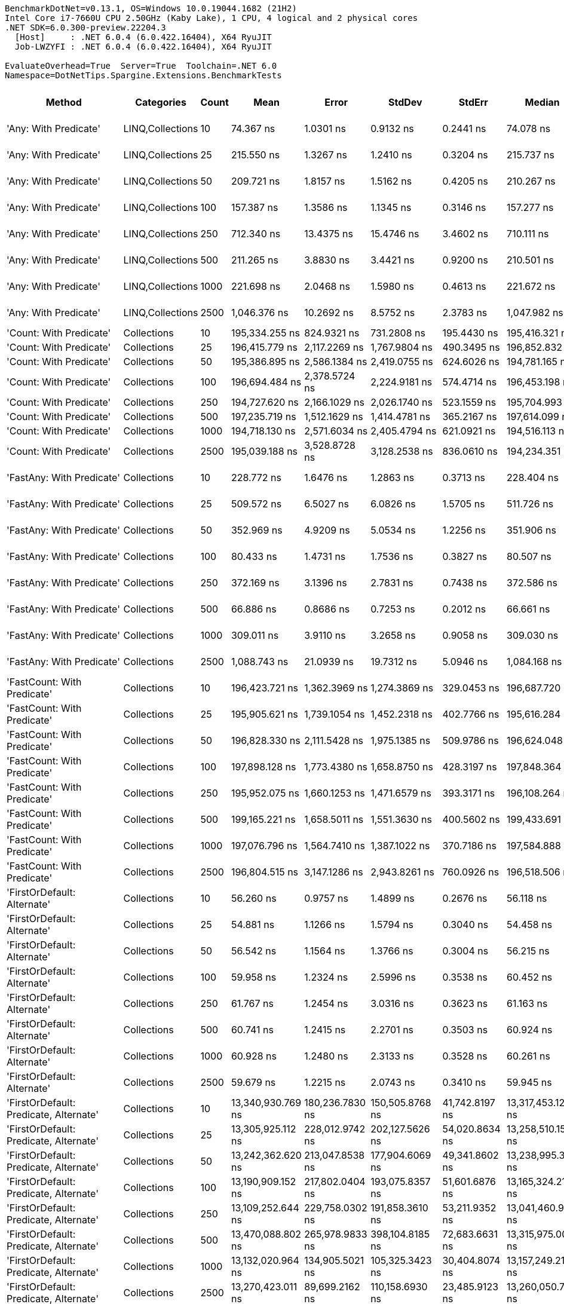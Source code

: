 ....
BenchmarkDotNet=v0.13.1, OS=Windows 10.0.19044.1682 (21H2)
Intel Core i7-7660U CPU 2.50GHz (Kaby Lake), 1 CPU, 4 logical and 2 physical cores
.NET SDK=6.0.300-preview.22204.3
  [Host]     : .NET 6.0.4 (6.0.422.16404), X64 RyuJIT
  Job-LWZYFI : .NET 6.0.4 (6.0.422.16404), X64 RyuJIT

EvaluateOverhead=True  Server=True  Toolchain=.NET 6.0  
Namespace=DotNetTips.Spargine.Extensions.BenchmarkTests  
....
[options="header"]
|===
|                                  Method|        Categories|  Count|               Mean|            Error|             StdDev|           StdErr|             Median|                Min|                 Q1|                 Q3|                Max|            Op/s|   CI99.9% Margin|  Iterations|  Kurtosis|  MValue|  Skewness|  Rank|  LogicalGroup|  Baseline|  Code Size|     Gen 0|     Gen 1|     Gen 2|    Allocated
|                   'Any: With Predicate'|  LINQ,Collections|     10|          74.367 ns|        1.0301 ns|          0.9132 ns|        0.2441 ns|          74.078 ns|          73.335 ns|          73.674 ns|          74.925 ns|          76.331 ns|   13,446,793.83|        1.0301 ns|       14.00|     2.228|   2.000|    0.7265|    10|             *|        No|      542 B|    0.0035|         -|         -|         32 B
|                   'Any: With Predicate'|  LINQ,Collections|     25|         215.550 ns|        1.3267 ns|          1.2410 ns|        0.3204 ns|         215.737 ns|         212.468 ns|         215.308 ns|         216.172 ns|         217.327 ns|    4,639,300.68|        1.3267 ns|       15.00|     3.304|   2.000|   -0.8792|    14|             *|        No|      542 B|    0.0033|         -|         -|         32 B
|                   'Any: With Predicate'|  LINQ,Collections|     50|         209.721 ns|        1.8157 ns|          1.5162 ns|        0.4205 ns|         210.267 ns|         207.629 ns|         208.193 ns|         210.850 ns|         212.307 ns|    4,768,250.33|        1.8157 ns|       13.00|     1.463|   2.000|    0.0029|    13|             *|        No|      542 B|    0.0033|         -|         -|         32 B
|                   'Any: With Predicate'|  LINQ,Collections|    100|         157.387 ns|        1.3586 ns|          1.1345 ns|        0.3146 ns|         157.277 ns|         155.786 ns|         156.217 ns|         158.342 ns|         159.026 ns|    6,353,770.74|        1.3586 ns|       13.00|     1.352|   2.000|   -0.0062|    12|             *|        No|      542 B|    0.0033|         -|         -|         32 B
|                   'Any: With Predicate'|  LINQ,Collections|    250|         712.340 ns|       13.4375 ns|         15.4746 ns|        3.4602 ns|         710.111 ns|         694.776 ns|         701.481 ns|         717.275 ns|         757.772 ns|    1,403,824.30|       13.4375 ns|       20.00|     4.344|   2.000|    1.2605|    21|             *|        No|      542 B|    0.0029|         -|         -|         32 B
|                   'Any: With Predicate'|  LINQ,Collections|    500|         211.265 ns|        3.8830 ns|          3.4421 ns|        0.9200 ns|         210.501 ns|         206.916 ns|         209.476 ns|         211.525 ns|         219.014 ns|    4,733,383.39|        3.8830 ns|       14.00|     3.046|   2.000|    1.0668|    13|             *|        No|      542 B|    0.0033|         -|         -|         32 B
|                   'Any: With Predicate'|  LINQ,Collections|   1000|         221.698 ns|        2.0468 ns|          1.5980 ns|        0.4613 ns|         221.672 ns|         219.119 ns|         220.494 ns|         222.481 ns|         225.203 ns|    4,510,640.16|        2.0468 ns|       12.00|     2.670|   2.000|    0.4722|    15|             *|        No|      542 B|    0.0033|         -|         -|         32 B
|                   'Any: With Predicate'|  LINQ,Collections|   2500|       1,046.376 ns|       10.2692 ns|          8.5752 ns|        2.3783 ns|       1,047.982 ns|       1,031.655 ns|       1,042.845 ns|       1,048.972 ns|       1,064.365 ns|      955,679.27|       10.2692 ns|       13.00|     2.604|   2.000|    0.0991|    22|             *|        No|      542 B|    0.0019|         -|         -|         32 B
|                 'Count: With Predicate'|       Collections|     10|     195,334.255 ns|      824.9321 ns|        731.2808 ns|      195.4430 ns|     195,416.321 ns|     194,041.980 ns|     194,831.500 ns|     195,731.116 ns|     196,630.554 ns|        5,119.43|      824.9321 ns|       14.00|     2.022|   2.000|   -0.1829|    29|             *|        No|      513 B|         -|         -|         -|         32 B
|                 'Count: With Predicate'|       Collections|     25|     196,415.779 ns|    2,117.2269 ns|      1,767.9804 ns|      490.3495 ns|     196,852.832 ns|     192,917.041 ns|     196,069.849 ns|     197,698.413 ns|     198,616.479 ns|        5,091.24|    2,117.2269 ns|       13.00|     2.139|   2.000|   -0.8005|    29|             *|        No|      513 B|         -|         -|         -|         32 B
|                 'Count: With Predicate'|       Collections|     50|     195,386.895 ns|    2,586.1384 ns|      2,419.0755 ns|      624.6026 ns|     194,781.165 ns|     191,094.592 ns|     194,149.060 ns|     197,548.877 ns|     199,050.598 ns|        5,118.05|    2,586.1384 ns|       15.00|     1.637|   2.000|   -0.2084|    29|             *|        No|      513 B|         -|         -|         -|         32 B
|                 'Count: With Predicate'|       Collections|    100|     196,694.484 ns|    2,378.5724 ns|      2,224.9181 ns|      574.4714 ns|     196,453.198 ns|     192,873.633 ns|     194,872.266 ns|     198,613.647 ns|     199,844.189 ns|        5,084.03|    2,378.5724 ns|       15.00|     1.572|   2.000|    0.0083|    29|             *|        No|      513 B|         -|         -|         -|         32 B
|                 'Count: With Predicate'|       Collections|    250|     194,727.620 ns|    2,166.1029 ns|      2,026.1740 ns|      523.1559 ns|     195,704.993 ns|     191,093.250 ns|     192,964.368 ns|     196,487.891 ns|     197,683.191 ns|        5,135.38|    2,166.1029 ns|       15.00|     1.478|   2.000|   -0.1728|    29|             *|        No|      513 B|         -|         -|         -|         32 B
|                 'Count: With Predicate'|       Collections|    500|     197,235.719 ns|    1,512.1629 ns|      1,414.4781 ns|      365.2167 ns|     197,614.099 ns|     194,611.292 ns|     196,219.971 ns|     198,355.652 ns|     199,303.821 ns|        5,070.08|    1,512.1629 ns|       15.00|     1.783|   2.000|   -0.3411|    29|             *|        No|      513 B|         -|         -|         -|         32 B
|                 'Count: With Predicate'|       Collections|   1000|     194,718.130 ns|    2,571.6034 ns|      2,405.4794 ns|      621.0921 ns|     194,516.113 ns|     190,794.629 ns|     192,882.654 ns|     196,636.670 ns|     198,755.151 ns|        5,135.63|    2,571.6034 ns|       15.00|     1.715|   2.000|   -0.0287|    29|             *|        No|      513 B|         -|         -|         -|         32 B
|                 'Count: With Predicate'|       Collections|   2500|     195,039.188 ns|    3,528.8728 ns|      3,128.2538 ns|      836.0610 ns|     194,234.351 ns|     189,550.269 ns|     192,862.158 ns|     197,022.668 ns|     200,991.577 ns|        5,127.17|    3,528.8728 ns|       14.00|     2.004|   2.000|    0.2017|    29|             *|        No|      513 B|         -|         -|         -|         32 B
|               'FastAny: With Predicate'|       Collections|     10|         228.772 ns|        1.6476 ns|          1.2863 ns|        0.3713 ns|         228.404 ns|         227.270 ns|         227.951 ns|         229.542 ns|         231.202 ns|    4,371,170.94|        1.6476 ns|       12.00|     1.926|   2.000|    0.6019|    16|             *|        No|      475 B|    0.0033|         -|         -|         32 B
|               'FastAny: With Predicate'|       Collections|     25|         509.572 ns|        6.5027 ns|          6.0826 ns|        1.5705 ns|         511.726 ns|         495.522 ns|         506.128 ns|         513.138 ns|         517.079 ns|    1,962,432.16|        6.5027 ns|       15.00|     2.735|   2.000|   -0.8621|    20|             *|        No|      475 B|    0.0029|         -|         -|         32 B
|               'FastAny: With Predicate'|       Collections|     50|         352.969 ns|        4.9209 ns|          5.0534 ns|        1.2256 ns|         351.906 ns|         347.250 ns|         348.311 ns|         356.115 ns|         365.897 ns|    2,833,111.95|        4.9209 ns|       17.00|     3.135|   2.000|    0.8769|    18|             *|        No|      475 B|    0.0033|         -|         -|         32 B
|               'FastAny: With Predicate'|       Collections|    100|          80.433 ns|        1.4731 ns|          1.7536 ns|        0.3827 ns|          80.507 ns|          77.184 ns|          79.320 ns|          81.186 ns|          83.647 ns|   12,432,782.16|        1.4731 ns|       21.00|     2.204|   2.000|    0.0374|    11|             *|        No|      475 B|    0.0035|         -|         -|         32 B
|               'FastAny: With Predicate'|       Collections|    250|         372.169 ns|        3.1396 ns|          2.7831 ns|        0.7438 ns|         372.586 ns|         365.429 ns|         370.892 ns|         373.817 ns|         376.153 ns|    2,686,950.34|        3.1396 ns|       14.00|     3.123|   2.000|   -0.6765|    19|             *|        No|      475 B|    0.0033|         -|         -|         32 B
|               'FastAny: With Predicate'|       Collections|    500|          66.886 ns|        0.8686 ns|          0.7253 ns|        0.2012 ns|          66.661 ns|          66.113 ns|          66.348 ns|          67.167 ns|          68.684 ns|   14,950,713.14|        0.8686 ns|       13.00|     3.268|   2.000|    1.0899|     9|             *|        No|      475 B|    0.0036|         -|         -|         32 B
|               'FastAny: With Predicate'|       Collections|   1000|         309.011 ns|        3.9110 ns|          3.2658 ns|        0.9058 ns|         309.030 ns|         303.222 ns|         306.997 ns|         312.326 ns|         313.161 ns|    3,236,130.07|        3.9110 ns|       13.00|     1.717|   2.000|   -0.2300|    17|             *|        No|      475 B|    0.0033|         -|         -|         32 B
|               'FastAny: With Predicate'|       Collections|   2500|       1,088.743 ns|       21.0939 ns|         19.7312 ns|        5.0946 ns|       1,084.168 ns|       1,064.021 ns|       1,075.527 ns|       1,101.462 ns|       1,124.601 ns|      918,490.22|       21.0939 ns|       15.00|     1.736|   2.000|    0.3579|    23|             *|        No|      475 B|    0.0019|         -|         -|         32 B
|             'FastCount: With Predicate'|       Collections|     10|     196,423.721 ns|    1,362.3969 ns|      1,274.3869 ns|      329.0453 ns|     196,687.720 ns|     194,012.769 ns|     195,658.789 ns|     197,037.659 ns|     198,335.449 ns|        5,091.03|    1,362.3969 ns|       15.00|     1.952|   2.000|   -0.2046|    29|             *|        No|      475 B|         -|         -|         -|         32 B
|             'FastCount: With Predicate'|       Collections|     25|     195,905.621 ns|    1,739.1054 ns|      1,452.2318 ns|      402.7766 ns|     195,616.284 ns|     193,596.533 ns|     195,065.796 ns|     196,952.197 ns|     198,801.074 ns|        5,104.50|    1,739.1054 ns|       13.00|     2.190|   2.000|    0.3545|    29|             *|        No|      475 B|         -|         -|         -|         32 B
|             'FastCount: With Predicate'|       Collections|     50|     196,828.330 ns|    2,111.5428 ns|      1,975.1385 ns|      509.9786 ns|     196,624.048 ns|     192,887.793 ns|     195,523.926 ns|     198,004.773 ns|     200,006.250 ns|        5,080.57|    2,111.5428 ns|       15.00|     2.132|   2.000|   -0.0655|    29|             *|        No|      475 B|         -|         -|         -|         32 B
|             'FastCount: With Predicate'|       Collections|    100|     197,898.128 ns|    1,773.4380 ns|      1,658.8750 ns|      428.3197 ns|     197,848.364 ns|     194,861.841 ns|     196,973.315 ns|     199,009.863 ns|     200,339.429 ns|        5,053.10|    1,773.4380 ns|       15.00|     1.904|   2.000|   -0.1598|    29|             *|        No|      475 B|         -|         -|         -|         32 B
|             'FastCount: With Predicate'|       Collections|    250|     195,952.075 ns|    1,660.1253 ns|      1,471.6579 ns|      393.3171 ns|     196,108.264 ns|     192,907.898 ns|     195,236.975 ns|     196,822.314 ns|     198,776.990 ns|        5,103.29|    1,660.1253 ns|       14.00|     2.676|   2.000|   -0.3002|    29|             *|        No|      475 B|         -|         -|         -|         32 B
|             'FastCount: With Predicate'|       Collections|    500|     199,165.221 ns|    1,658.5011 ns|      1,551.3630 ns|      400.5602 ns|     199,433.691 ns|     196,727.515 ns|     197,964.844 ns|     200,418.237 ns|     200,853.027 ns|        5,020.96|    1,658.5011 ns|       15.00|     1.544|   2.000|   -0.5058|    29|             *|        No|      475 B|         -|         -|         -|         32 B
|             'FastCount: With Predicate'|       Collections|   1000|     197,076.796 ns|    1,564.7410 ns|      1,387.1022 ns|      370.7186 ns|     197,584.888 ns|     194,091.675 ns|     195,846.741 ns|     197,754.413 ns|     198,909.692 ns|        5,074.16|    1,564.7410 ns|       14.00|     2.213|   2.000|   -0.6328|    29|             *|        No|      475 B|         -|         -|         -|         32 B
|             'FastCount: With Predicate'|       Collections|   2500|     196,804.515 ns|    3,147.1286 ns|      2,943.8261 ns|      760.0926 ns|     196,518.506 ns|     192,931.006 ns|     194,456.470 ns|     199,004.102 ns|     202,016.943 ns|        5,081.18|    3,147.1286 ns|       15.00|     1.598|   2.000|    0.2401|    29|             *|        No|      475 B|         -|         -|         -|         33 B
|             'FirstOrDefault: Alternate'|       Collections|     10|          56.260 ns|        0.9757 ns|          1.4899 ns|        0.2676 ns|          56.118 ns|          54.501 ns|          55.285 ns|          56.587 ns|          60.517 ns|   17,774,670.17|        0.9757 ns|       31.00|     3.633|   2.000|    1.0993|     7|             *|        No|      873 B|    0.0098|         -|         -|         88 B
|             'FirstOrDefault: Alternate'|       Collections|     25|          54.881 ns|        1.1266 ns|          1.5794 ns|        0.3040 ns|          54.458 ns|          53.029 ns|          53.738 ns|          56.006 ns|          58.780 ns|   18,221,088.38|        1.1266 ns|       27.00|     2.589|   2.250|    0.8606|     6|             *|        No|      873 B|    0.0097|         -|         -|         88 B
|             'FirstOrDefault: Alternate'|       Collections|     50|          56.542 ns|        1.1564 ns|          1.3766 ns|        0.3004 ns|          56.215 ns|          54.842 ns|          55.616 ns|          57.297 ns|          59.186 ns|   17,686,108.57|        1.1564 ns|       21.00|     2.116|   2.000|    0.6574|     7|             *|        No|      873 B|    0.0097|         -|         -|         88 B
|             'FirstOrDefault: Alternate'|       Collections|    100|          59.958 ns|        1.2324 ns|          2.5996 ns|        0.3538 ns|          60.452 ns|          55.158 ns|          58.318 ns|          61.792 ns|          65.387 ns|   16,678,466.08|        1.2324 ns|       54.00|     2.090|   3.176|   -0.1099|     8|             *|        No|      873 B|    0.0095|         -|         -|         88 B
|             'FirstOrDefault: Alternate'|       Collections|    250|          61.767 ns|        1.2454 ns|          3.0316 ns|        0.3623 ns|          61.163 ns|          56.999 ns|          59.663 ns|          63.462 ns|          70.834 ns|   16,189,788.67|        1.2454 ns|       70.00|     3.627|   2.364|    0.8706|     8|             *|        No|      873 B|    0.0093|         -|         -|         88 B
|             'FirstOrDefault: Alternate'|       Collections|    500|          60.741 ns|        1.2415 ns|          2.2701 ns|        0.3503 ns|          60.924 ns|          56.187 ns|          59.208 ns|          61.982 ns|          65.971 ns|   16,463,408.92|        1.2415 ns|       42.00|     2.587|   2.000|   -0.0239|     8|             *|        No|      873 B|    0.0095|         -|         -|         88 B
|             'FirstOrDefault: Alternate'|       Collections|   1000|          60.928 ns|        1.2480 ns|          2.3133 ns|        0.3528 ns|          60.261 ns|          56.277 ns|          59.606 ns|          62.325 ns|          66.926 ns|   16,412,922.48|        1.2480 ns|       43.00|     3.297|   2.000|    0.6446|     8|             *|        No|      873 B|    0.0094|         -|         -|         88 B
|             'FirstOrDefault: Alternate'|       Collections|   2500|          59.679 ns|        1.2215 ns|          2.0743 ns|        0.3410 ns|          59.945 ns|          53.703 ns|          59.112 ns|          61.065 ns|          62.605 ns|   16,756,299.75|        1.2215 ns|       37.00|     3.893|   2.000|   -1.0463|     8|             *|        No|      873 B|    0.0095|         -|         -|         88 B
|  'FirstOrDefault: Predicate, Alternate'|       Collections|     10|  13,340,930.769 ns|  180,236.7830 ns|    150,505.8768 ns|   41,742.8197 ns|  13,317,453.125 ns|  13,148,668.750 ns|  13,226,725.000 ns|  13,372,940.625 ns|  13,665,720.312 ns|           74.96|  180,236.7830 ns|       13.00|     2.417|   2.000|    0.6940|    33|             *|        No|      783 B|  187.5000|  156.2500|  125.0000|  5,924,050 B
|  'FirstOrDefault: Predicate, Alternate'|       Collections|     25|  13,305,925.112 ns|  228,012.9742 ns|    202,127.5626 ns|   54,020.8634 ns|  13,258,510.156 ns|  12,947,946.875 ns|  13,207,861.719 ns|  13,339,403.516 ns|  13,753,609.375 ns|           75.15|  228,012.9742 ns|       14.00|     2.868|   2.000|    0.6376|    33|             *|        No|      783 B|  203.1250|  187.5000|  140.6250|  5,924,316 B
|  'FirstOrDefault: Predicate, Alternate'|       Collections|     50|  13,242,362.620 ns|  213,047.8538 ns|    177,904.6069 ns|   49,341.8602 ns|  13,238,995.312 ns|  12,922,373.438 ns|  13,189,375.000 ns|  13,331,582.812 ns|  13,636,932.812 ns|           75.52|  213,047.8538 ns|       13.00|     2.973|   2.000|    0.2093|    33|             *|        No|      783 B|  218.7500|  187.5000|  156.2500|  5,926,575 B
|  'FirstOrDefault: Predicate, Alternate'|       Collections|    100|  13,190,909.152 ns|  217,802.0404 ns|    193,075.8357 ns|   51,601.6876 ns|  13,165,324.219 ns|  12,856,556.250 ns|  13,114,370.703 ns|  13,236,497.266 ns|  13,629,123.438 ns|           75.81|  217,802.0404 ns|       14.00|     3.191|   2.000|    0.6977|    33|             *|        No|      783 B|  234.3750|  203.1250|  171.8750|  5,917,822 B
|  'FirstOrDefault: Predicate, Alternate'|       Collections|    250|  13,109,252.644 ns|  229,758.0302 ns|    191,858.3610 ns|   53,211.9352 ns|  13,041,460.938 ns|  12,830,765.625 ns|  13,002,165.625 ns|  13,256,268.750 ns|  13,488,715.625 ns|           76.28|  229,758.0302 ns|       13.00|     1.968|   2.000|    0.3344|    33|             *|        No|      783 B|  218.7500|  187.5000|  140.6250|  5,920,943 B
|  'FirstOrDefault: Predicate, Alternate'|       Collections|    500|  13,470,088.802 ns|  265,978.9833 ns|    398,104.8185 ns|   72,683.6631 ns|  13,315,975.000 ns|  13,019,981.250 ns|  13,165,313.672 ns|  13,719,989.453 ns|  14,518,818.750 ns|           74.24|  265,978.9833 ns|       30.00|     3.112|   2.111|    0.9832|    33|             *|        No|      783 B|  203.1250|  187.5000|  156.2500|  5,925,148 B
|  'FirstOrDefault: Predicate, Alternate'|       Collections|   1000|  13,132,020.964 ns|  134,905.5021 ns|    105,325.3423 ns|   30,404.8074 ns|  13,157,249.219 ns|  12,927,381.250 ns|  13,069,319.922 ns|  13,206,542.188 ns|  13,264,787.500 ns|           76.15|  134,905.5021 ns|       12.00|     1.888|   2.000|   -0.5048|    33|             *|        No|      783 B|  234.3750|  187.5000|  171.8750|  5,921,674 B
|  'FirstOrDefault: Predicate, Alternate'|       Collections|   2500|  13,270,423.011 ns|   89,699.2162 ns|    110,158.6930 ns|   23,485.9123 ns|  13,260,050.781 ns|  13,077,378.125 ns|  13,192,737.500 ns|  13,342,600.000 ns|  13,473,993.750 ns|           75.36|   89,699.2162 ns|       22.00|     1.868|   2.000|    0.1232|    33|             *|        No|      783 B|  187.5000|  171.8750|  125.0000|  5,925,628 B
|                  'HasItems: With Count'|       Collections|     10|  13,164,887.500 ns|  104,205.2894 ns|     87,016.1361 ns|   24,133.9339 ns|  13,196,379.688 ns|  13,046,948.438 ns|  13,081,550.000 ns|  13,245,653.125 ns|  13,268,565.625 ns|           75.96|  104,205.2894 ns|       13.00|     1.083|   2.000|   -0.0631|    33|             *|        No|      420 B|  218.7500|  171.8750|  156.2500|  5,918,618 B
|                  'HasItems: With Count'|       Collections|     25|  13,341,101.402 ns|  264,053.5880 ns|    462,468.5591 ns|   74,054.2366 ns|  13,096,937.500 ns|  12,877,801.562 ns|  13,015,849.219 ns|  13,643,063.281 ns|  14,343,743.750 ns|           74.96|  264,053.5880 ns|       39.00|     2.544|   2.320|    1.0354|    33|             *|        No|      420 B|  218.7500|  187.5000|  156.2500|  5,919,712 B
|                  'HasItems: With Count'|       Collections|     50|  13,346,499.609 ns|  259,854.3464 ns|    299,248.6517 ns|   66,914.0327 ns|  13,223,798.438 ns|  12,960,396.875 ns|  13,149,856.250 ns|  13,592,315.234 ns|  14,044,840.625 ns|           74.93|  259,854.3464 ns|       20.00|     2.290|   2.833|    0.6704|    33|             *|        No|      420 B|  171.8750|  140.6250|  125.0000|  5,923,751 B
|                  'HasItems: With Count'|       Collections|    100|  13,248,229.356 ns|  217,407.9484 ns|    344,832.0450 ns|   60,027.5541 ns|  13,126,884.375 ns|  12,809,206.250 ns|  13,038,129.688 ns|  13,274,926.562 ns|  14,147,490.625 ns|           75.48|  217,407.9484 ns|       33.00|     3.617|   2.000|    1.2752|    33|             *|        No|      420 B|  203.1250|  171.8750|  140.6250|  5,917,918 B
|                  'HasItems: With Count'|       Collections|    250|  13,228,315.960 ns|  168,745.9707 ns|    149,588.9077 ns|   39,979.3173 ns|  13,194,026.562 ns|  12,895,229.688 ns|  13,146,424.219 ns|  13,327,087.109 ns|  13,473,470.312 ns|           75.60|  168,745.9707 ns|       14.00|     2.582|   2.000|   -0.3124|    33|             *|        No|      420 B|  250.0000|  218.7500|  171.8750|  5,922,814 B
|                  'HasItems: With Count'|       Collections|    500|  13,383,865.017 ns|  262,319.7140 ns|    280,679.1550 ns|   66,156.7113 ns|  13,364,689.844 ns|  12,886,114.062 ns|  13,170,200.391 ns|  13,646,985.938 ns|  13,875,629.688 ns|           74.72|  262,319.7140 ns|       18.00|     1.778|   2.250|    0.1676|    33|             *|        No|      420 B|  218.7500|  203.1250|  156.2500|  5,922,073 B
|                  'HasItems: With Count'|       Collections|   1000|  13,265,865.067 ns|  246,765.6445 ns|    218,751.3164 ns|   58,463.7485 ns|  13,176,954.688 ns|  13,040,498.438 ns|  13,134,357.031 ns|  13,344,971.484 ns|  13,734,310.938 ns|           75.38|  246,765.6445 ns|       14.00|     2.700|   2.000|    1.0135|    33|             *|        No|      420 B|  218.7500|  171.8750|  140.6250|  5,928,433 B
|                  'HasItems: With Count'|       Collections|   2500|  13,361,105.592 ns|  266,577.4733 ns|    296,300.1553 ns|   67,975.9176 ns|  13,273,354.688 ns|  12,997,518.750 ns|  13,152,444.531 ns|  13,505,979.688 ns|  13,944,581.250 ns|           74.84|  266,577.4733 ns|       19.00|     2.171|   2.000|    0.7392|    33|             *|        No|      420 B|  218.7500|  187.5000|  156.2500|  5,922,108 B
|               'ToImmutable: Dictionary'|       Collections|     10|  17,201,676.641 ns|  358,277.1242 ns|  1,050,764.7853 ns|  105,605.8344 ns|  17,129,171.875 ns|  14,967,275.000 ns|  16,461,637.500 ns|  17,811,687.500 ns|  19,726,140.625 ns|           58.13|  358,277.1242 ns|       99.00|     2.737|   2.000|    0.3553|    34|             *|        No|      431 B|  156.2500|  156.2500|  156.2500|  6,694,543 B
|               'ToImmutable: Dictionary'|       Collections|     25|  16,931,146.907 ns|  364,991.0014 ns|  1,070,455.4247 ns|  107,584.8181 ns|  16,848,400.000 ns|  14,733,637.500 ns|  16,229,593.750 ns|  17,566,962.500 ns|  19,602,253.125 ns|           59.06|  364,991.0014 ns|       99.00|     2.529|   2.387|    0.3075|    34|             *|        No|      431 B|  187.5000|  156.2500|  156.2500|  6,692,314 B
|               'ToImmutable: Dictionary'|       Collections|     50|  17,002,927.030 ns|  418,420.3644 ns|  1,213,913.3469 ns|  123,254.2262 ns|  16,713,568.750 ns|  14,865,396.875 ns|  16,169,246.875 ns|  17,699,412.500 ns|  20,184,056.250 ns|           58.81|  418,420.3644 ns|       97.00|     3.074|   2.276|    0.8296|    34|             *|        No|      431 B|  156.2500|  156.2500|  156.2500|  6,693,554 B
|               'ToImmutable: Dictionary'|       Collections|    100|  17,085,577.438 ns|  397,517.9430 ns|  1,172,090.6239 ns|  117,209.0624 ns|  16,876,546.875 ns|  14,993,656.250 ns|  16,195,475.000 ns|  17,692,723.438 ns|  19,870,246.875 ns|           58.53|  397,517.9430 ns|      100.00|     2.768|   2.867|    0.6054|    34|             *|        No|      431 B|  156.2500|  156.2500|  156.2500|  6,698,720 B
|               'ToImmutable: Dictionary'|       Collections|    250|  17,276,825.861 ns|  471,072.6658 ns|  1,374,141.0772 ns|  138,809.2106 ns|  17,055,482.812 ns|  15,107,171.875 ns|  16,273,389.844 ns|  18,262,724.219 ns|  20,479,503.125 ns|           57.88|  471,072.6658 ns|       98.00|     2.306|   2.357|    0.4159|    34|             *|        No|      431 B|  156.2500|  156.2500|  156.2500|  6,692,579 B
|               'ToImmutable: Dictionary'|       Collections|    500|  17,313,315.083 ns|  379,310.7074 ns|  1,106,467.1374 ns|  111,770.0594 ns|  17,152,721.875 ns|  15,072,046.875 ns|  16,513,422.656 ns|  18,104,949.219 ns|  19,685,562.500 ns|           57.76|  379,310.7074 ns|       98.00|     2.335|   2.080|    0.2680|    34|             *|        No|      431 B|  156.2500|  156.2500|  156.2500|  6,698,095 B
|               'ToImmutable: Dictionary'|       Collections|   1000|  16,971,284.701 ns|  364,722.6784 ns|  1,052,308.3196 ns|  107,400.7681 ns|  16,931,267.188 ns|  14,956,428.125 ns|  16,249,957.031 ns|  17,651,223.438 ns|  19,487,450.000 ns|           58.92|  364,722.6784 ns|       96.00|     2.358|   2.000|    0.2348|    34|             *|        No|      431 B|  125.0000|  125.0000|  125.0000|  6,692,150 B
|               'ToImmutable: Dictionary'|       Collections|   2500|  17,113,595.518 ns|  422,812.0372 ns|  1,240,034.5136 ns|  124,628.1578 ns|  16,927,262.500 ns|  14,724,203.125 ns|  16,151,065.625 ns|  17,977,037.500 ns|  20,171,450.000 ns|           58.43|  422,812.0372 ns|       99.00|     2.427|   2.462|    0.4710|    34|             *|        No|      431 B|  156.2500|  156.2500|  156.2500|  6,698,017 B
|                     'ToImmutable: List'|       Collections|     10|      75,521.440 ns|    1,501.2387 ns|      1,898.5863 ns|      395.8826 ns|      74,642.395 ns|      73,437.061 ns|      73,971.246 ns|      77,017.340 ns|      79,226.099 ns|       13,241.27|    1,501.2387 ns|       23.00|     1.707|   2.000|    0.5436|    27|             *|        No|      205 B|   13.0615|    3.5400|         -|    120,048 B
|                     'ToImmutable: List'|       Collections|     25|      82,345.825 ns|    1,632.7922 ns|      4,658.4479 ns|      480.4822 ns|      81,679.968 ns|      72,041.473 ns|      79,693.475 ns|      86,765.570 ns|      93,851.093 ns|       12,143.91|    1,632.7922 ns|       94.00|     2.685|   4.061|   -0.1367|    28|             *|        No|      205 B|   10.7422|         -|         -|    120,048 B
|                     'ToImmutable: List'|       Collections|     50|      72,770.322 ns|      976.4713 ns|        913.3919 ns|      235.8368 ns|      72,581.244 ns|      71,661.029 ns|      72,088.226 ns|      73,047.534 ns|      74,362.799 ns|       13,741.87|      976.4713 ns|       15.00|     2.050|   2.000|    0.6938|    26|             *|        No|      205 B|   11.1084|         -|         -|    120,048 B
|                     'ToImmutable: List'|       Collections|    100|      81,836.420 ns|    1,623.3895 ns|      4,276.6574 ns|      475.1842 ns|      83,925.671 ns|      71,706.274 ns|      79,323.682 ns|      85,219.971 ns|      87,727.271 ns|       12,219.50|    1,623.3895 ns|       81.00|     2.462|   3.143|   -0.7093|    28|             *|        No|      205 B|   10.7422|         -|         -|    120,048 B
|                     'ToImmutable: List'|       Collections|    250|      74,068.643 ns|      776.0643 ns|        687.9607 ns|      183.8652 ns|      74,055.078 ns|      73,074.255 ns|      73,582.700 ns|      74,341.302 ns|      75,330.066 ns|       13,500.99|      776.0643 ns|       14.00|     1.943|   2.000|    0.3033|    27|             *|        No|      205 B|   12.9395|    3.6621|         -|    120,048 B
|                     'ToImmutable: List'|       Collections|    500|      74,823.392 ns|    1,426.2684 ns|      1,334.1323 ns|      344.4715 ns|      74,290.088 ns|      73,107.129 ns|      73,804.907 ns|      75,658.240 ns|      77,440.393 ns|       13,364.80|    1,426.2684 ns|       15.00|     1.934|   2.000|    0.5960|    27|             *|        No|      205 B|   10.7422|         -|         -|    120,048 B
|                     'ToImmutable: List'|       Collections|   1000|      72,376.325 ns|      901.5780 ns|        843.3367 ns|      217.7486 ns|      72,376.318 ns|      71,175.134 ns|      71,882.837 ns|      72,693.726 ns|      73,811.536 ns|       13,816.67|      901.5780 ns|       15.00|     1.924|   2.000|    0.1418|    26|             *|        No|      205 B|   13.0615|    3.5400|         -|    120,048 B
|                     'ToImmutable: List'|       Collections|   2500|      82,097.509 ns|    1,632.2044 ns|      4,094.8818 ns|      476.0203 ns|      82,700.378 ns|      72,004.877 ns|      79,365.765 ns|      85,443.823 ns|      92,348.737 ns|       12,180.64|    1,632.2044 ns|       74.00|     2.678|   3.188|   -0.3381|    28|             *|        No|      205 B|   12.9395|    3.0518|         -|    120,048 B
|                             FirstOrNull|       Collections|     10|   1,782,215.489 ns|   45,252.3970 ns|    132,003.3661 ns|   13,334.3536 ns|   1,750,982.422 ns|   1,592,262.305 ns|   1,680,816.113 ns|   1,877,365.430 ns|   2,083,779.102 ns|          561.10|   45,252.3970 ns|       98.00|     2.420|   2.647|    0.6937|    32|             *|        No|      634 B|   35.1563|   11.7188|    7.8125|    432,513 B
|                             FirstOrNull|       Collections|     25|   1,681,655.418 ns|   32,819.5103 ns|     60,012.3303 ns|    9,260.1036 ns|   1,677,059.082 ns|   1,579,262.988 ns|   1,644,457.275 ns|   1,712,305.957 ns|   1,828,631.543 ns|          594.65|   32,819.5103 ns|       42.00|     2.651|   2.000|    0.5144|    32|             *|        No|      634 B|   37.1094|    9.7656|    7.8125|    432,477 B
|                             FirstOrNull|       Collections|     50|   1,668,513.817 ns|   32,852.8915 ns|     57,539.1894 ns|    9,213.6442 ns|   1,658,701.367 ns|   1,585,181.836 ns|   1,617,005.859 ns|   1,705,830.664 ns|   1,786,874.805 ns|          599.34|   32,852.8915 ns|       39.00|     2.132|   2.000|    0.4502|    32|             *|        No|      634 B|   35.1563|    7.8125|    7.8125|    432,535 B
|                             FirstOrNull|       Collections|    100|   1,730,679.720 ns|   34,604.9590 ns|     83,574.8654 ns|   10,061.2315 ns|   1,713,340.723 ns|   1,603,351.270 ns|   1,670,918.652 ns|   1,771,476.855 ns|   1,946,349.902 ns|          577.81|   34,604.9590 ns|       69.00|     2.813|   2.250|    0.7447|    32|             *|        No|      634 B|   39.0625|   11.7188|    9.7656|    432,574 B
|                             FirstOrNull|       Collections|    250|   1,729,900.439 ns|   34,318.7562 ns|     79,538.9361 ns|    9,942.3670 ns|   1,713,551.465 ns|   1,592,548.242 ns|   1,670,837.988 ns|   1,786,279.736 ns|   1,935,250.586 ns|          578.07|   34,318.7562 ns|       64.00|     2.406|   2.000|    0.3979|    32|             *|        No|      634 B|   39.0625|   13.6719|    9.7656|    432,497 B
|                             FirstOrNull|       Collections|    500|   1,728,763.494 ns|   31,689.7165 ns|     75,926.5367 ns|    9,207.4450 ns|   1,720,279.980 ns|   1,596,332.812 ns|   1,674,589.844 ns|   1,771,833.691 ns|   1,951,933.203 ns|          578.45|   31,689.7165 ns|       68.00|     2.975|   2.000|    0.5037|    32|             *|        No|      634 B|   39.0625|   11.7188|    9.7656|    432,500 B
|                             FirstOrNull|       Collections|   1000|   1,711,414.548 ns|   33,860.0572 ns|     77,116.4848 ns|    9,793.8034 ns|   1,710,044.629 ns|   1,578,681.836 ns|   1,654,744.336 ns|   1,758,258.447 ns|   1,922,935.938 ns|          584.31|   33,860.0572 ns|       62.00|     3.001|   2.889|    0.5939|    32|             *|        No|      634 B|   39.0625|    9.7656|    9.7656|    432,345 B
|                             FirstOrNull|       Collections|   2500|   1,716,300.104 ns|   34,135.1048 ns|     76,348.0534 ns|    9,856.4913 ns|   1,704,505.078 ns|   1,580,037.891 ns|   1,653,455.225 ns|   1,762,646.875 ns|   1,922,968.164 ns|          582.65|   34,135.1048 ns|       60.00|     2.620|   2.000|    0.4512|    32|             *|        No|      634 B|   39.0625|   11.7188|    9.7656|    432,426 B
|                                HasItems|       Collections|     10|  13,247,305.804 ns|  262,570.5767 ns|    312,571.5937 ns|   68,208.7137 ns|  13,189,109.375 ns|  12,851,578.125 ns|  13,027,478.125 ns|  13,384,506.250 ns|  13,864,215.625 ns|           75.49|  262,570.5767 ns|       21.00|     2.294|   2.000|    0.5893|    33|             *|        No|      419 B|  218.7500|  187.5000|  125.0000|  5,925,397 B
|                                HasItems|       Collections|     25|  13,032,996.154 ns|  161,763.4685 ns|    135,079.8225 ns|   37,464.4020 ns|  13,015,262.500 ns|  12,839,104.688 ns|  12,925,215.625 ns|  13,135,431.250 ns|  13,270,264.062 ns|           76.73|  161,763.4685 ns|       13.00|     1.606|   2.000|    0.2236|    33|             *|        No|      419 B|  218.7500|  171.8750|  140.6250|  5,925,935 B
|                                HasItems|       Collections|     50|  13,170,101.172 ns|  223,213.6789 ns|    174,270.5581 ns|   50,307.5768 ns|  13,177,191.406 ns|  12,944,392.188 ns|  13,030,169.141 ns|  13,270,236.719 ns|  13,573,303.125 ns|           75.93|  223,213.6789 ns|       12.00|     2.838|   2.000|    0.7122|    33|             *|        No|      419 B|  203.1250|  171.8750|  156.2500|  5,921,818 B
|                                HasItems|       Collections|    100|  13,275,968.542 ns|  256,268.3183 ns|    239,713.5439 ns|   61,893.7709 ns|  13,127,925.000 ns|  13,066,543.750 ns|  13,109,785.156 ns|  13,534,385.938 ns|  13,706,010.938 ns|           75.32|  256,268.3183 ns|       15.00|     1.524|   2.000|    0.6689|    33|             *|        No|      419 B|  203.1250|  171.8750|  140.6250|  5,922,753 B
|                                HasItems|       Collections|    250|  13,125,333.293 ns|  129,181.3148 ns|    107,872.2485 ns|   29,918.3787 ns|  13,119,714.062 ns|  12,964,975.000 ns|  13,037,098.438 ns|  13,207,106.250 ns|  13,274,807.812 ns|           76.19|  129,181.3148 ns|       13.00|     1.358|   2.000|   -0.0710|    33|             *|        No|      419 B|  203.1250|  171.8750|  140.6250|  5,916,834 B
|                                HasItems|       Collections|    500|  13,203,251.312 ns|  239,638.9112 ns|    319,911.0633 ns|   63,982.2127 ns|  13,063,551.562 ns|  12,786,859.375 ns|  13,006,456.250 ns|  13,201,850.000 ns|  14,002,615.625 ns|           75.74|  239,638.9112 ns|       25.00|     3.017|   2.000|    1.1031|    33|             *|        No|      419 B|  187.5000|  156.2500|  125.0000|  5,922,302 B
|                                HasItems|       Collections|   1000|  13,219,839.714 ns|  121,527.2612 ns|     94,880.4918 ns|   27,389.6387 ns|  13,246,650.781 ns|  13,038,523.438 ns|  13,174,002.344 ns|  13,290,158.984 ns|  13,324,621.875 ns|           75.64|  121,527.2612 ns|       12.00|     1.896|   2.000|   -0.6415|    33|             *|        No|      419 B|  234.3750|  203.1250|  171.8750|  5,923,986 B
|                                HasItems|       Collections|   2500|  13,362,100.781 ns|  262,546.6237 ns|    280,921.9459 ns|   66,213.9376 ns|  13,263,691.406 ns|  13,061,976.562 ns|  13,151,941.406 ns|  13,478,823.828 ns|  13,995,337.500 ns|           74.84|  262,546.6237 ns|       18.00|     2.703|   2.000|    1.0515|    33|             *|        No|      419 B|  234.3750|  203.1250|  171.8750|  5,924,191 B
|                              StartsWith|       Collections|     10|          40.582 ns|        0.8440 ns|          1.5002 ns|        0.2372 ns|          40.778 ns|          36.762 ns|          39.918 ns|          41.464 ns|          43.208 ns|   24,641,431.91|        0.8440 ns|       40.00|     3.198|   2.286|   -0.7675|     5|             *|        No|      641 B|    0.0069|         -|         -|         64 B
|                              StartsWith|       Collections|     25|          38.395 ns|        0.7769 ns|          0.7979 ns|        0.1935 ns|          38.136 ns|          37.389 ns|          37.814 ns|          38.849 ns|          40.499 ns|   26,044,996.45|        0.7769 ns|       17.00|     3.436|   2.000|    1.0772|     4|             *|        No|      641 B|    0.0070|         -|         -|         64 B
|                              StartsWith|       Collections|     50|          39.731 ns|        0.8175 ns|          1.5553 ns|        0.2319 ns|          39.907 ns|          36.305 ns|          39.129 ns|          40.765 ns|          41.941 ns|   25,169,394.28|        0.8175 ns|       45.00|     2.913|   2.200|   -0.7769|     5|             *|        No|      641 B|    0.0069|         -|         -|         64 B
|                              StartsWith|       Collections|    100|          38.396 ns|        0.7669 ns|          0.9129 ns|        0.1992 ns|          38.455 ns|          36.930 ns|          37.689 ns|          38.794 ns|          40.370 ns|   26,044,205.00|        0.7669 ns|       21.00|     2.360|   2.000|    0.4951|     4|             *|        No|      641 B|    0.0070|         -|         -|         64 B
|                              StartsWith|       Collections|    250|          41.344 ns|        0.8388 ns|          1.2809 ns|        0.2301 ns|          41.264 ns|          38.749 ns|          40.657 ns|          42.282 ns|          45.054 ns|   24,187,129.53|        0.8388 ns|       31.00|     3.507|   2.000|    0.4265|     5|             *|        No|      641 B|    0.0069|         -|         -|         64 B
|                              StartsWith|       Collections|    500|          40.442 ns|        0.8335 ns|          1.1410 ns|        0.2238 ns|          40.480 ns|          37.559 ns|          39.762 ns|          41.302 ns|          42.237 ns|   24,726,545.37|        0.8335 ns|       26.00|     2.559|   2.000|   -0.3923|     5|             *|        No|      641 B|    0.0069|         -|         -|         64 B
|                              StartsWith|       Collections|   1000|          40.074 ns|        0.7593 ns|          1.3693 ns|        0.2138 ns|          40.291 ns|          36.428 ns|          39.357 ns|          40.995 ns|          42.501 ns|   24,953,828.17|        0.7593 ns|       41.00|     3.201|   2.000|   -0.6763|     5|             *|        No|      641 B|    0.0069|         -|         -|         64 B
|                              StartsWith|       Collections|   2500|          40.817 ns|        0.8247 ns|          1.7753 ns|        0.2372 ns|          40.578 ns|          36.385 ns|          39.614 ns|          41.705 ns|          44.634 ns|   24,499,512.85|        0.8247 ns|       56.00|     3.206|   3.263|    0.1880|     5|             *|        No|      641 B|    0.0069|         -|         -|         64 B
|                 StructuralSequenceEqual|       Collections|     10|           2.233 ns|        0.0459 ns|          0.0430 ns|        0.0111 ns|           2.238 ns|           2.118 ns|           2.217 ns|           2.260 ns|           2.291 ns|  447,795,263.29|        0.0459 ns|       15.00|     3.964|   2.000|   -1.0202|     1|             *|        No|      660 B|         -|         -|         -|            -
|                 StructuralSequenceEqual|       Collections|     25|           2.249 ns|        0.0353 ns|          0.0330 ns|        0.0085 ns|           2.242 ns|           2.204 ns|           2.223 ns|           2.278 ns|           2.307 ns|  444,583,410.37|        0.0353 ns|       15.00|     1.511|   2.000|    0.3028|     1|             *|        No|      660 B|         -|         -|         -|            -
|                 StructuralSequenceEqual|       Collections|     50|           2.323 ns|        0.0309 ns|          0.0289 ns|        0.0075 ns|           2.319 ns|           2.266 ns|           2.309 ns|           2.337 ns|           2.371 ns|  430,460,640.02|        0.0309 ns|       15.00|     2.235|   2.000|   -0.0753|     2|             *|        No|      660 B|         -|         -|         -|            -
|                 StructuralSequenceEqual|       Collections|    100|           2.199 ns|        0.0411 ns|          0.0384 ns|        0.0099 ns|           2.203 ns|           2.143 ns|           2.169 ns|           2.219 ns|           2.284 ns|  454,783,261.04|        0.0411 ns|       15.00|     2.365|   2.000|    0.3951|     1|             *|        No|      660 B|         -|         -|         -|            -
|                 StructuralSequenceEqual|       Collections|    250|           2.580 ns|        0.0553 ns|          0.0517 ns|        0.0134 ns|           2.597 ns|           2.491 ns|           2.558 ns|           2.607 ns|           2.657 ns|  387,543,983.46|        0.0553 ns|       15.00|     2.035|   2.000|   -0.4638|     3|             *|        No|      660 B|         -|         -|         -|            -
|                 StructuralSequenceEqual|       Collections|    500|           2.313 ns|        0.0335 ns|          0.0313 ns|        0.0081 ns|           2.300 ns|           2.273 ns|           2.284 ns|           2.346 ns|           2.353 ns|  432,374,280.75|        0.0335 ns|       15.00|     1.108|   2.000|    0.0874|     2|             *|        No|      660 B|         -|         -|         -|            -
|                 StructuralSequenceEqual|       Collections|   1000|           2.190 ns|        0.0305 ns|          0.0285 ns|        0.0074 ns|           2.193 ns|           2.136 ns|           2.178 ns|           2.207 ns|           2.239 ns|  456,609,277.73|        0.0305 ns|       15.00|     2.163|   2.000|   -0.2056|     1|             *|        No|      660 B|         -|         -|         -|            -
|                 StructuralSequenceEqual|       Collections|   2500|           2.356 ns|        0.0452 ns|          0.0423 ns|        0.0109 ns|           2.352 ns|           2.295 ns|           2.326 ns|           2.387 ns|           2.426 ns|  424,413,867.63|        0.0452 ns|       15.00|     1.681|   2.000|    0.1507|     2|             *|        No|      660 B|         -|         -|         -|            -
|                    ToBlockingCollection|       Collections|     10|     195,365.114 ns|    1,600.4623 ns|      1,418.7681 ns|      379.1817 ns|     195,608.740 ns|     192,856.213 ns|     195,345.355 ns|     196,154.028 ns|     197,429.797 ns|        5,118.62|    1,600.4623 ns|       14.00|     2.168|   2.000|   -0.6351|    29|             *|        No|      488 B|    7.0801|    1.2207|         -|     67,256 B
|                    ToBlockingCollection|       Collections|     25|     197,155.283 ns|    1,454.5171 ns|      1,360.5562 ns|      351.2941 ns|     197,322.681 ns|     194,179.370 ns|     196,478.223 ns|     198,032.007 ns|     199,076.782 ns|        5,072.14|    1,454.5171 ns|       15.00|     2.513|   2.000|   -0.6413|    29|             *|        No|      488 B|    0.7324|         -|         -|     67,256 B
|                    ToBlockingCollection|       Collections|     50|     196,618.429 ns|    1,573.0562 ns|      1,471.4377 ns|      379.9236 ns|     196,026.648 ns|     193,693.445 ns|     195,643.091 ns|     197,813.428 ns|     198,697.107 ns|        5,085.99|    1,573.0562 ns|       15.00|     1.816|   2.000|   -0.1358|    29|             *|        No|      488 B|    3.1738|         -|         -|     67,256 B
|                    ToBlockingCollection|       Collections|    100|     195,232.879 ns|    1,311.1918 ns|      1,226.4896 ns|      316.6783 ns|     195,216.162 ns|     193,179.224 ns|     194,625.085 ns|     196,281.128 ns|     196,887.720 ns|        5,122.09|    1,311.1918 ns|       15.00|     1.703|   2.000|   -0.2637|    29|             *|        No|      488 B|    7.0801|    0.9766|         -|     67,256 B
|                    ToBlockingCollection|       Collections|    250|     196,494.264 ns|    2,358.5163 ns|      2,090.7633 ns|      558.7800 ns|     196,843.579 ns|     192,987.036 ns|     195,226.727 ns|     198,175.305 ns|     199,356.372 ns|        5,089.21|    2,358.5163 ns|       14.00|     1.546|   2.000|   -0.2407|    29|             *|        No|      488 B|    2.6855|         -|         -|     67,256 B
|                    ToBlockingCollection|       Collections|    500|     197,318.537 ns|    1,090.7437 ns|      1,020.2823 ns|      263.4358 ns|     197,061.182 ns|     196,136.963 ns|     196,514.636 ns|     197,846.729 ns|     199,033.667 ns|        5,067.95|    1,090.7437 ns|       15.00|     1.789|   2.000|    0.5869|    29|             *|        No|      488 B|    7.0801|    0.7324|         -|     67,256 B
|                    ToBlockingCollection|       Collections|   1000|     194,456.739 ns|    2,120.4679 ns|      1,983.4870 ns|      512.1341 ns|     194,720.984 ns|     189,459.900 ns|     194,044.568 ns|     195,753.271 ns|     197,053.748 ns|        5,142.53|    2,120.4679 ns|       15.00|     3.359|   2.000|   -0.9974|    29|             *|        No|      488 B|    7.0801|    1.2207|         -|     67,256 B
|                    ToBlockingCollection|       Collections|   2500|     197,228.117 ns|    2,221.7322 ns|      2,078.2097 ns|      536.5914 ns|     196,905.444 ns|     193,628.711 ns|     195,995.154 ns|     198,386.157 ns|     200,660.132 ns|        5,070.27|    2,221.7322 ns|       15.00|     1.975|   2.000|    0.2017|    29|             *|        No|      488 B|    7.0801|    0.9766|         -|     67,256 B
|                       ToDelimitedString|       Collections|     10|     846,294.792 ns|   74,227.7594 ns|    212,973.3562 ns|   21,850.6053 ns|     808,554.297 ns|     597,399.023 ns|     664,901.855 ns|     930,292.773 ns|   1,487,996.484 ns|        1,181.62|   74,227.7594 ns|       95.00|     3.586|   3.333|    1.0783|    31|             *|        No|      419 B|   66.4063|   31.2500|   19.5313|    748,890 B
|                       ToDelimitedString|       Collections|     25|     823,288.822 ns|   63,807.9066 ns|    184,100.3999 ns|   18,789.6684 ns|     753,673.242 ns|     605,402.588 ns|     678,187.402 ns|     949,982.031 ns|   1,370,205.225 ns|        1,214.64|   63,807.9066 ns|       96.00|     3.587|   2.909|    1.1074|    31|             *|        No|      419 B|   65.4297|   34.1797|   19.5313|    748,907 B
|                       ToDelimitedString|       Collections|     50|     825,061.018 ns|   70,270.2627 ns|    197,045.3505 ns|   20,655.9653 ns|     770,737.012 ns|     587,618.848 ns|     670,904.004 ns|     895,569.092 ns|   1,420,640.723 ns|        1,212.03|   70,270.2627 ns|       91.00|     3.718|   3.871|    1.2140|    31|             *|        No|      419 B|   66.4063|   32.2266|   18.5547|    748,880 B
|                       ToDelimitedString|       Collections|    100|     979,215.435 ns|  115,285.6715 ns|    336,293.7150 ns|   33,970.7952 ns|     870,847.559 ns|     618,237.988 ns|     735,721.875 ns|   1,145,044.702 ns|   1,845,300.391 ns|        1,021.23|  115,285.6715 ns|       98.00|     3.024|   2.486|    1.0728|    31|             *|        No|      419 B|   65.4297|   31.2500|   18.5547|    748,899 B
|                       ToDelimitedString|       Collections|    250|     774,401.397 ns|   56,766.4688 ns|    157,299.6178 ns|   16,673.7261 ns|     726,514.893 ns|     596,068.213 ns|     659,615.869 ns|     868,136.279 ns|   1,291,939.600 ns|        1,291.32|   56,766.4688 ns|       89.00|     4.068|   3.257|    1.2618|    31|             *|        No|      419 B|   65.4297|   33.2031|   18.5547|    748,894 B
|                       ToDelimitedString|       Collections|    500|     726,355.967 ns|   44,416.1665 ns|    124,547.6927 ns|   13,056.1458 ns|     660,420.898 ns|     579,819.531 ns|     630,322.070 ns|     812,853.223 ns|   1,092,920.703 ns|        1,376.74|   44,416.1665 ns|       91.00|     2.984|   2.400|    0.9935|    30|             *|        No|      419 B|   66.4063|   31.2500|   19.5313|    748,870 B
|                       ToDelimitedString|       Collections|   1000|     913,345.194 ns|  102,883.8511 ns|    301,740.5253 ns|   30,326.0638 ns|     841,365.234 ns|     584,298.047 ns|     666,190.820 ns|   1,074,585.938 ns|   1,698,769.336 ns|        1,094.88|  102,883.8511 ns|       99.00|     2.881|   3.000|    0.9637|    31|             *|        No|      419 B|   64.4531|   31.2500|   17.5781|    748,901 B
|                       ToDelimitedString|       Collections|   2500|     762,824.139 ns|   37,156.5987 ns|    104,191.0863 ns|   10,922.1936 ns|     752,485.742 ns|     595,401.660 ns|     675,166.602 ns|     832,107.715 ns|   1,070,792.188 ns|        1,310.92|   37,156.5987 ns|       91.00|     3.003|   3.750|    0.6933|    31|             *|        No|      419 B|   65.4297|   30.2734|   18.5547|    748,890 B
|                            ToLinkedList|       Collections|     10|      56,363.467 ns|    1,079.3395 ns|      1,009.6148 ns|      260.6814 ns|      56,052.460 ns|      55,222.906 ns|      55,747.287 ns|      56,395.505 ns|      58,422.565 ns|       17,741.99|    1,079.3395 ns|       15.00|     2.552|   2.000|    1.0155|    24|             *|        No|      218 B|   13.0005|    3.5400|         -|    120,072 B
|                            ToLinkedList|       Collections|     25|      54,874.260 ns|      540.8642 ns|        451.6461 ns|      125.2641 ns|      54,976.968 ns|      54,073.904 ns|      54,664.169 ns|      55,104.538 ns|      55,450.381 ns|       18,223.48|      540.8642 ns|       13.00|     1.856|   2.000|   -0.5880|    24|             *|        No|      218 B|   11.8408|         -|         -|    120,072 B
|                            ToLinkedList|       Collections|     50|      55,470.985 ns|      479.4881 ns|        425.0537 ns|      113.6004 ns|      55,463.748 ns|      54,758.362 ns|      55,210.590 ns|      55,737.239 ns|      56,269.531 ns|       18,027.44|      479.4881 ns|       14.00|     2.072|   2.000|    0.1301|    24|             *|        No|      218 B|   13.0005|    3.4790|         -|    120,072 B
|                            ToLinkedList|       Collections|    100|      55,741.535 ns|      876.3639 ns|        819.7514 ns|      211.6589 ns|      55,667.273 ns|      54,248.364 ns|      55,242.566 ns|      56,285.187 ns|      57,626.746 ns|       17,939.94|      876.3639 ns|       15.00|     2.845|   2.000|    0.4399|    24|             *|        No|      218 B|   10.7422|         -|         -|    120,072 B
|                            ToLinkedList|       Collections|    250|      62,933.892 ns|    1,255.5049 ns|      3,263.2241 ns|      367.1414 ns|      64,659.393 ns|      53,769.434 ns|      60,896.115 ns|      65,131.763 ns|      67,775.769 ns|       15,889.69|    1,255.5049 ns|       79.00|     3.856|   2.731|   -1.2854|    25|             *|        No|      218 B|   13.0005|    3.1128|         -|    120,072 B
|                            ToLinkedList|       Collections|    500|      55,775.748 ns|      502.9762 ns|        470.4842 ns|      121.4785 ns|      55,637.396 ns|      55,202.136 ns|      55,371.677 ns|      56,088.025 ns|      56,589.691 ns|       17,928.94|      502.9762 ns|       15.00|     1.681|   2.000|    0.4653|    24|             *|        No|      218 B|   13.0005|    3.4790|         -|    120,072 B
|                            ToLinkedList|       Collections|   1000|      57,128.810 ns|      610.0339 ns|        540.7791 ns|      144.5293 ns|      57,004.129 ns|      56,254.523 ns|      56,853.609 ns|      57,519.923 ns|      58,332.880 ns|       17,504.30|      610.0339 ns|       14.00|     2.545|   2.000|    0.5133|    24|             *|        No|      218 B|   13.0005|    3.2959|         -|    120,072 B
|                            ToLinkedList|       Collections|   2500|      62,867.386 ns|    1,282.0813 ns|      3,780.2457 ns|      378.0246 ns|      64,451.547 ns|      54,290.857 ns|      60,634.013 ns|      66,053.886 ns|      67,494.250 ns|       15,906.50|    1,282.0813 ns|      100.00|     2.570|   3.160|   -0.8845|    25|             *|        No|      218 B|   12.0850|         -|         -|    120,072 B
|===
